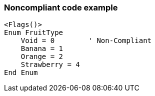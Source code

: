 === Noncompliant code example

[source,text]
----
<Flags()>
Enum FruitType
    Void = 0        ' Non-Compliant
    Banana = 1
    Orange = 2
    Strawberry = 4
End Enum
----
